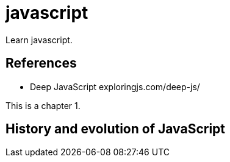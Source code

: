 [[javascript]]
= javascript
:page-aliases: javascript/javascript.adoc
:imagesdir: ../..

Learn javascript.

== References

* Deep JavaScript exploringjs.com/deep-js/

This is a chapter 1.

== History and evolution of JavaScript


